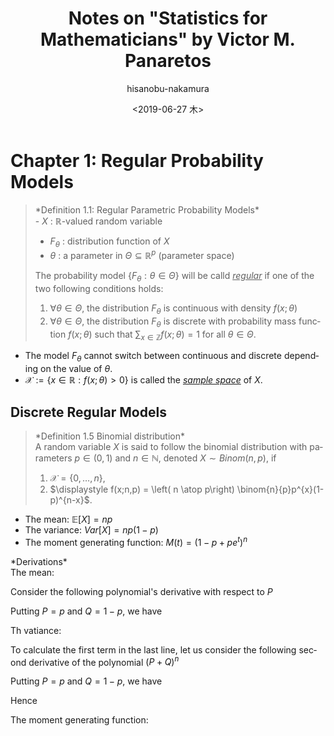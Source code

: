 #+TITLE: Notes on "Statistics for Mathematicians" by Victor M. Panaretos
#+DATE: <2019-06-27 木>
#+AUTHOR: hisanobu-nakamura
#+EMAIL: 369bodhisattva@gmail.com
#+OPTIONS: ':nil *:t -:t ::t <:t H:3 \n:nil ^:t arch:headline
#+OPTIONS: author:t c:nil creator:comment d:(not "LOGBOOK") date:t
#+OPTIONS: e:t email:nil f:t inline:t num:t p:nil pri:nil stat:t
#+OPTIONS: tags:t tasks:t tex:t timestamp:t toc:nil todo:t |:t
#+CREATOR: Emacs 25.3.2 (Org mode 8.2.10)
#+DESCRIPTION:
#+EXCLUDE_TAGS: noexport
#+KEYWORDS:
#+LANGUAGE: en
#+SELECT_TAGS: export

* Chapter 1: Regular Probability Models

#+BEGIN_QUOTE
*Definition 1.1: Regular Parametric Probability Models*\\
- $X$ : $\mathbb{R}$-valued random variable
- $F_{\theta}$ : distribution function of $X$
- $\theta$ : a parameter in $\Theta \subseteq \mathbb{R}^{p}$ (parameter space)

The probability model $\{F_{\theta} : \theta \in \Theta\}$ will be calld /_regular_/ if one of the two following conditions holds:

1. $\forall \theta  \in \Theta$, the distribution $F_{\theta}$ is continuous with density $f(x; \theta)$
2. $\forall \theta  \in \Theta$, the distribution $F_{\theta}$ is discrete with probability mass function $f(x;\theta)$ such that $\sum_{x \in \mathbb{Z}} f(x;\theta) = 1$ for all $\theta \in \Theta$.
#+END_QUOTE

- The model $F_{\theta}$ cannot switch between continuous and discrete depending on the value of $\theta$.
- $\mathcal{X} := \{x \in \mathbb{R}: f(x;\theta) > 0 \}$ is called the /_sample space_/ of $X$.

** Discrete Regular Models
#+BEGIN_QUOTE
*Definition 1.5 Binomial distribution*\\
A random variable $X$ is said to follow the binomial distribution with parameters $p \in (0,1)$ and $n \in \mathbb{N}$, denoted $X \sim Binom(n,p)$, if

1. $\mathcal{X} = \{0, \ldots ,n\}$,
2. $\displaystyle f(x;n,p) = \left( n \atop p\right) \binom{n}{p}p^{x}(1-p)^{n-x}$.
#+END_QUOTE

- The mean:  $\mathbb{E}[X] = np$         
- The variance:  $Var[X] = np(1-p)$ 
- The moment generating function:  $M(t) = (1- p + pe^{t})^{n}$

*Derivations*\\
The mean:
\begin{eqnarray}
\mathbb{E}[X]  & = & \sum_{x=0}^{n} x \binom{n}{x}p^{x}(1-p)^{n-x}\\
               & = & \sum_{x=1}^{n} x \binom{n}{x} p^{x}(1-p)^{n-x}\\
               & = & p \sum_{x=1}^{n} x \binom{n}{x} p^{x-1}(1-p)^{n-x}
\end{eqnarray}
Consider the following polynomial's derivative with respect to $P$
\begin{eqnarray}
(P + Q)^{n} & = & \sum_{x=0}^{n} \binom{n}{x}P^{x}Q^{n-x}\\
\frac{\partial}{\partial P}(P + Q)^{n} & = & n(P + Q)^{n-1} = \sum_{x=0}^{n} x \binom{n}{x}P^{x-1}Q^{n-x} \\
                                       & = & \frac{1}{P} \left( \sum_{x=0}^{n} x \binom{n}{x}P^{x}Q^{n-x}\right)\\
 nP(P + Q)^{n-1} & = &  \sum_{x=0}^{n} x \binom{n}{x}P^{x}Q^{n-x}
\end{eqnarray}
Putting $P=p$ and $Q=1-p$, we have
\begin{equation}
\mathbb{E}[X] = pn(p+1-p)^{n-1} = pn
\end{equation}
Th vatiance:
\begin{eqnarray}
Var[X] & = & \mathbb{E}[X^{2}] - \mathbb{E}[X]^{2}\\
       & = & \sum_{x=0}^{n} x^{2} \binom{n}{x}p^{x}(1-p)^{n-x} - n^{2}p^{2}
\end{eqnarray}
To calculate the first term in the last line, let us consider the following second derivative of the polynomial $(P+Q)^{n}$
\begin{eqnarray}
\frac{\partial^{2}}{\partial P^{2}}(P + Q)^{n} & = & n(n-1)(P + Q)^{n-2} \nonumber\\ 
                                               & = & \sum_{x=2}^{n} x(x-1) \binom{n}{x}P^{x-2}Q^{n-x} \nonumber\\
                                               & = & \sum_{x=2}^{n} x^{2} \binom{n}{x}P^{x-2}Q^{n-x} - \sum_{x=2}^{n} x \binom{n}{x}P^{x-2}Q^{n-x} \nonumber\\
                                               & = & \frac{1}{P^{2}} \left( \sum_{x=2}^{n} x^{2} \binom{n}{x}P^{x}Q^{n-x} - \sum_{x=2}^{n} x \binom{n}{x}P^{x}Q^{n-x} \right) \nonumber\\
                                               & = & \frac{1}{P^{2}} \left( \sum_{x=1}^{n} x^{2} \binom{n}{x}P^{x}Q^{n-x} - \sum_{x=1}^{n} x \binom{n}{x}P^{x}Q^{n-x} \right) \nonumber\\
                                               & = & \frac{1}{P^{2}} \left( \sum_{x=1}^{n} x^{2} \binom{n}{x}P^{x}Q^{n-x} - nP(P+Q)^{n-1} \right) \nonumber\\
\therefore \sum_{x=1}^{n} x^{2} \binom{n}{x}P^{x}Q^{n-x} & = & n(n-1)P^{2}(P + Q)^{n-2} + nP(P+Q)^{n-1} \nonumber
\end{eqnarray}
Putting $P=p$ and $Q=1-p$, we have
\begin{equation}
\sum_{x=0}^{n} x^{2} \binom{n}{x}p^{x}(1-p)^{n-x} & = & n(n-1)p^{2} + np\\
\end{equation}
Hence
\begin{equation}
Var[X] = n(n-1)p^{2} + np - n^{2}p^{2} = np(1-p)
\end{equation}
The moment generating function:
\begin{eqnarray}
M(t) = \mathbb{E}[e^{tX}] & = & \sum_{x=0}^{n} e^{tx} \binom{n}{x}p^{x}(1-p)^{n-x} \\
& = & \sum_{x=0}^{n}  \binom{n}{x} (pe^{t})^{x}(1-p)^{n-x} \\
& = & (1-p +pe^{t})^{n}
\end{eqnarray}
